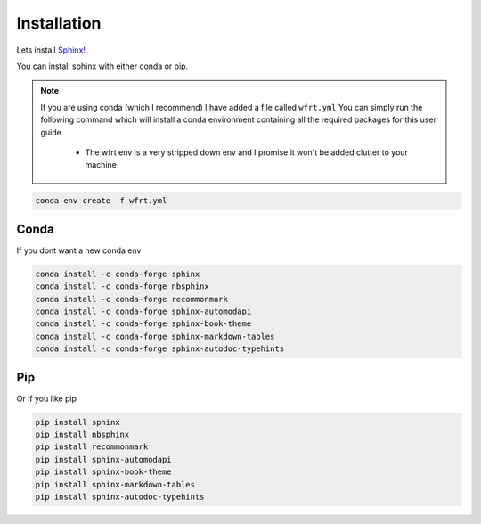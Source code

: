 Installation
==============

Lets install `Sphinx! <https://www.sphinx-doc.org/en/master/usage/installation.html>`_


You can install sphinx with either conda or pip.

.. note::
    If you are using conda (which I recommend) I have added a file called ``wfrt.yml``
    You can simply run the following command which will install a conda environment containing all the required packages for this user guide.

        * The wfrt env is a very stripped down env and I promise it won't be added clutter to your machine

.. code-block:: bash

    conda env create -f wfrt.yml


Conda
++++++

If you dont want a new conda env

.. code-block:: bash

    conda install -c conda-forge sphinx
    conda install -c conda-forge nbsphinx
    conda install -c conda-forge recommonmark
    conda install -c conda-forge sphinx-automodapi
    conda install -c conda-forge sphinx-book-theme
    conda install -c conda-forge sphinx-markdown-tables
    conda install -c conda-forge sphinx-autodoc-typehints






Pip
++++++

Or if you like pip

.. code-block:: bash

    pip install sphinx
    pip install nbsphinx
    pip install recommonmark
    pip install sphinx-automodapi
    pip install sphinx-book-theme
    pip install sphinx-markdown-tables
    pip install sphinx-autodoc-typehints
